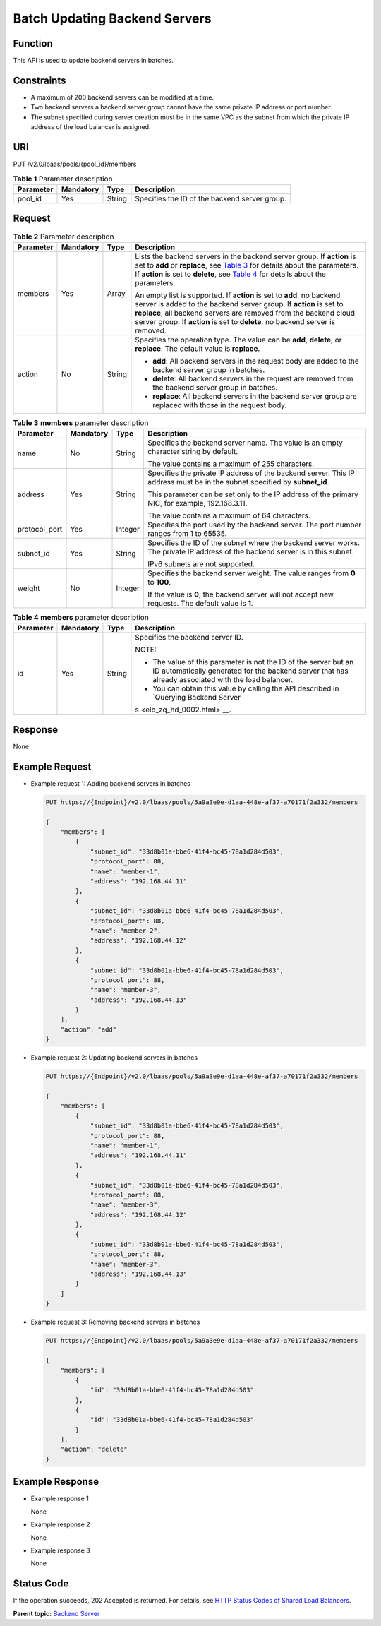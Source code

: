 Batch Updating Backend Servers
==============================

Function
^^^^^^^^

This API is used to update backend servers in batches.

Constraints
^^^^^^^^^^^

-  A maximum of 200 backend servers can be modified at a time.
-  Two backend servers a backend server group cannot have the same private IP address or port number.
-  The subnet specified during server creation must be in the same VPC as the subnet from which the private IP address of the load balancer is assigned.

URI
^^^

PUT /v2.0/lbaas/pools/{pool_id}/members

.. table:: **Table 1** Parameter description

   ========= ========= ====== =============================================
   Parameter Mandatory Type   Description
   ========= ========= ====== =============================================
   pool_id   Yes       String Specifies the ID of the backend server group.
   ========= ========= ====== =============================================

Request
^^^^^^^

.. table:: **Table 2** Parameter description

   +-----------------------------+-----------------------------+-----------------------------+-----------------------------+
   | Parameter                   | Mandatory                   | Type                        | Description                 |
   +=============================+=============================+=============================+=============================+
   | members                     | Yes                         | Array                       | Lists the backend servers   |
   |                             |                             |                             | in the backend server       |
   |                             |                             |                             | group. If **action** is set |
   |                             |                             |                             | to **add** or **replace**,  |
   |                             |                             |                             | see `Table                  |
   |                             |                             |                             | 3 <#elb_zq_hd_00            |
   |                             |                             |                             | 07__en-us_topic_00000011294 |
   |                             |                             |                             | 21786_table328016212049>`__ |
   |                             |                             |                             | for details about the       |
   |                             |                             |                             | parameters. If **action**   |
   |                             |                             |                             | is set to **delete**, see   |
   |                             |                             |                             | `Table                      |
   |                             |                             |                             | 4 <#elb_zq_hd_0007_         |
   |                             |                             |                             | _en-us_topic_00000011294217 |
   |                             |                             |                             | 86_table182591957155011>`__ |
   |                             |                             |                             | for details about the       |
   |                             |                             |                             | parameters.                 |
   |                             |                             |                             |                             |
   |                             |                             |                             | An empty list is supported. |
   |                             |                             |                             | If **action** is set to     |
   |                             |                             |                             | **add**, no backend server  |
   |                             |                             |                             | is added to the backend     |
   |                             |                             |                             | server group. If **action** |
   |                             |                             |                             | is set to **replace**, all  |
   |                             |                             |                             | backend servers are removed |
   |                             |                             |                             | from the backend cloud      |
   |                             |                             |                             | server group. If **action** |
   |                             |                             |                             | is set to **delete**, no    |
   |                             |                             |                             | backend server is removed.  |
   +-----------------------------+-----------------------------+-----------------------------+-----------------------------+
   | action                      | No                          | String                      | Specifies the operation     |
   |                             |                             |                             | type. The value can be      |
   |                             |                             |                             | **add**, **delete**, or     |
   |                             |                             |                             | **replace**. The default    |
   |                             |                             |                             | value is **replace**.       |
   |                             |                             |                             |                             |
   |                             |                             |                             | -  **add**: All backend     |
   |                             |                             |                             |    servers in the request   |
   |                             |                             |                             |    body are added to the    |
   |                             |                             |                             |    backend server group in  |
   |                             |                             |                             |    batches.                 |
   |                             |                             |                             | -  **delete**: All backend  |
   |                             |                             |                             |    servers in the request   |
   |                             |                             |                             |    are removed from the     |
   |                             |                             |                             |    backend server group in  |
   |                             |                             |                             |    batches.                 |
   |                             |                             |                             | -  **replace**: All backend |
   |                             |                             |                             |    servers in the backend   |
   |                             |                             |                             |    server group are         |
   |                             |                             |                             |    replaced with those in   |
   |                             |                             |                             |    the request body.        |
   +-----------------------------+-----------------------------+-----------------------------+-----------------------------+

.. table:: **Table 3** **members** parameter description

   +-----------------------------+-----------------------------+-----------------------------+-----------------------------+
   | Parameter                   | Mandatory                   | Type                        | Description                 |
   +=============================+=============================+=============================+=============================+
   | name                        | No                          | String                      | Specifies the backend       |
   |                             |                             |                             | server name. The value is   |
   |                             |                             |                             | an empty character string   |
   |                             |                             |                             | by default.                 |
   |                             |                             |                             |                             |
   |                             |                             |                             | The value contains a        |
   |                             |                             |                             | maximum of 255 characters.  |
   +-----------------------------+-----------------------------+-----------------------------+-----------------------------+
   | address                     | Yes                         | String                      | Specifies the private IP    |
   |                             |                             |                             | address of the backend      |
   |                             |                             |                             | server. This IP address     |
   |                             |                             |                             | must be in the subnet       |
   |                             |                             |                             | specified by **subnet_id**. |
   |                             |                             |                             |                             |
   |                             |                             |                             | This parameter can be set   |
   |                             |                             |                             | only to the IP address of   |
   |                             |                             |                             | the primary NIC, for        |
   |                             |                             |                             | example, 192.168.3.11.      |
   |                             |                             |                             |                             |
   |                             |                             |                             | The value contains a        |
   |                             |                             |                             | maximum of 64 characters.   |
   +-----------------------------+-----------------------------+-----------------------------+-----------------------------+
   | protocol_port               | Yes                         | Integer                     | Specifies the port used by  |
   |                             |                             |                             | the backend server. The     |
   |                             |                             |                             | port number ranges from 1   |
   |                             |                             |                             | to 65535.                   |
   +-----------------------------+-----------------------------+-----------------------------+-----------------------------+
   | subnet_id                   | Yes                         | String                      | Specifies the ID of the     |
   |                             |                             |                             | subnet where the backend    |
   |                             |                             |                             | server works. The private   |
   |                             |                             |                             | IP address of the backend   |
   |                             |                             |                             | server is in this subnet.   |
   |                             |                             |                             |                             |
   |                             |                             |                             | IPv6 subnets are not        |
   |                             |                             |                             | supported.                  |
   +-----------------------------+-----------------------------+-----------------------------+-----------------------------+
   | weight                      | No                          | Integer                     | Specifies the backend       |
   |                             |                             |                             | server weight. The value    |
   |                             |                             |                             | ranges from **0** to        |
   |                             |                             |                             | **100**.                    |
   |                             |                             |                             |                             |
   |                             |                             |                             | If the value is **0**, the  |
   |                             |                             |                             | backend server will not     |
   |                             |                             |                             | accept new requests. The    |
   |                             |                             |                             | default value is **1**.     |
   +-----------------------------+-----------------------------+-----------------------------+-----------------------------+

.. table:: **Table 4** **members** parameter description

   +-----------------------------+-----------------------------+-----------------------------+-----------------------------+
   | Parameter                   | Mandatory                   | Type                        | Description                 |
   +=============================+=============================+=============================+=============================+
   | id                          | Yes                         | String                      | Specifies the backend       |
   |                             |                             |                             | server ID.                  |
   |                             |                             |                             |                             |
   |                             |                             |                             | NOTE:                       |
   |                             |                             |                             |                             |
   |                             |                             |                             | -  The value of this        |
   |                             |                             |                             |    parameter is not the ID  |
   |                             |                             |                             |    of the server but an ID  |
   |                             |                             |                             |    automatically generated  |
   |                             |                             |                             |    for the backend server   |
   |                             |                             |                             |    that has already         |
   |                             |                             |                             |    associated with the load |
   |                             |                             |                             |    balancer.                |
   |                             |                             |                             | -  You can obtain this      |
   |                             |                             |                             |    value by calling the API |
   |                             |                             |                             |    described in `Querying   |
   |                             |                             |                             |    Backend                  |
   |                             |                             |                             |    Server                   |
   |                             |                             |                             | s <elb_zq_hd_0002.html>`__. |
   +-----------------------------+-----------------------------+-----------------------------+-----------------------------+

Response
^^^^^^^^

None

Example Request
^^^^^^^^^^^^^^^

-  Example request 1: Adding backend servers in batches

   .. code:: screen

      PUT https://{Endpoint}/v2.0/lbaas/pools/5a9a3e9e-d1aa-448e-af37-a70171f2a332/members 
       
      {
          "members": [
              {
                  "subnet_id": "33d8b01a-bbe6-41f4-bc45-78a1d284d503", 
                  "protocol_port": 88, 
                  "name": "member-1", 
                  "address": "192.168.44.11"
              }, 
              {
                  "subnet_id": "33d8b01a-bbe6-41f4-bc45-78a1d284d503", 
                  "protocol_port": 88, 
                  "name": "member-2", 
                  "address": "192.168.44.12"
              }, 
              {
                  "subnet_id": "33d8b01a-bbe6-41f4-bc45-78a1d284d503", 
                  "protocol_port": 88, 
                  "name": "member-3", 
                  "address": "192.168.44.13"
              }
          ], 
          "action": "add"
      }

-  Example request 2: Updating backend servers in batches

   .. code:: screen

      PUT https://{Endpoint}/v2.0/lbaas/pools/5a9a3e9e-d1aa-448e-af37-a70171f2a332/members 

      {
          "members": [
              {
                  "subnet_id": "33d8b01a-bbe6-41f4-bc45-78a1d284d503", 
                  "protocol_port": 88, 
                  "name": "member-1", 
                  "address": "192.168.44.11"
              }, 
              {
                  "subnet_id": "33d8b01a-bbe6-41f4-bc45-78a1d284d503", 
                  "protocol_port": 88, 
                  "name": "member-3", 
                  "address": "192.168.44.12"
              }, 
              {
                  "subnet_id": "33d8b01a-bbe6-41f4-bc45-78a1d284d503", 
                  "protocol_port": 88, 
                  "name": "member-3", 
                  "address": "192.168.44.13"
              }
          ]
      }

-  Example request 3: Removing backend servers in batches

   .. code:: screen

      PUT https://{Endpoint}/v2.0/lbaas/pools/5a9a3e9e-d1aa-448e-af37-a70171f2a332/members 

      {
          "members": [
              {
                  "id": "33d8b01a-bbe6-41f4-bc45-78a1d284d503"
              }, 
              {
                  "id": "33d8b01a-bbe6-41f4-bc45-78a1d284d503"
              }
          ], 
          "action": "delete"
      }

Example Response
^^^^^^^^^^^^^^^^

-  Example response 1

   None

-  Example response 2

   None

-  Example response 3

   None

Status Code
^^^^^^^^^^^

If the operation succeeds, 202 Accepted is returned. For details, see `HTTP Status Codes of Shared Load Balancers <elb_gc_0002.html>`__.

**Parent topic:** `Backend Server <elb_zq_hd_0000.html>`__
